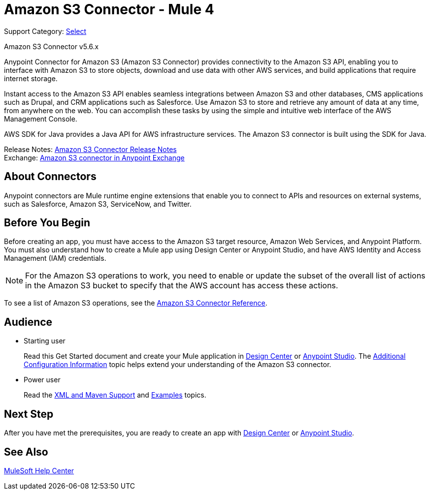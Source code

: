 = Amazon S3 Connector - Mule 4

Support Category: https://www.mulesoft.com/legal/versioning-back-support-policy#anypoint-connectors[Select]

Amazon S3 Connector v5.6.x

Anypoint Connector for Amazon S3 (Amazon S3 Connector) provides connectivity to the Amazon S3 API, enabling you to interface with Amazon S3 to store objects, download and use data with other AWS services, and build applications that require internet storage.

Instant access to the Amazon S3 API enables seamless integrations between Amazon S3 and other databases, CMS applications such as Drupal, and CRM applications such as Salesforce. Use Amazon S3 to store and retrieve any amount of data at any time, from anywhere on the web. You can accomplish these tasks by using the simple and intuitive web interface of the AWS Management Console.

AWS SDK for Java provides a Java API for AWS infrastructure services.
The Amazon S3 connector is built using the SDK for Java.

Release Notes: xref:release-notes::connector/amazon-s3-connector-release-notes-mule-4.adoc[Amazon S3 Connector Release Notes] +
Exchange: https://anypoint.mulesoft.com/exchange/com.mulesoft.connectors/mule-amazon-s3-connector[Amazon S3 connector in Anypoint Exchange]

== About Connectors

Anypoint connectors are Mule runtime engine extensions that enable you to connect to APIs and resources on external systems, such as Salesforce, Amazon S3, ServiceNow, and Twitter.

== Before You Begin

Before creating an app, you must have access to the Amazon S3 target resource, Amazon Web Services, and Anypoint Platform. You must also understand how to create a Mule app using Design Center or Anypoint Studio, and have AWS Identity and Access Management (IAM) credentials.

[NOTE]
For the Amazon S3 operations to work, you need to enable or update the subset of the overall list of actions in the Amazon S3 bucket to specify that the AWS account has access these actions.

To see a list of Amazon S3 operations, see the xref:amazon-s3-connector-reference.adoc[Amazon S3 Connector Reference].

== Audience

* Starting user
+
Read this Get Started document and create your Mule application in xref:amazon-s3-connector-design-center.adoc[Design Center] or xref:amazon-s3-connector-studio.adoc[Anypoint Studio]. The xref:amazon-s3-connector-config-topics.adoc[Additional Configuration Information] topic helps extend your understanding of the Amazon S3 connector.
* Power user
+
Read the xref:amazon-s3-connector-xml-maven.adoc[XML and Maven Support] and xref:amazon-s3-connector-examples.adoc[Examples] topics.

== Next Step

After you have met the prerequisites, you are ready to create an app with xref:amazon-s3-connector-design-center.adoc[Design Center] or xref:amazon-s3-connector-studio.adoc[Anypoint Studio].

== See Also

https://help.mulesoft.com[MuleSoft Help Center]
